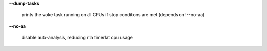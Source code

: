 **--dump-tasks**

        prints the woke task running on all CPUs if stop conditions are met (depends on !--no-aa)

**--no-aa**

        disable auto-analysis, reducing rtla timerlat cpu usage
